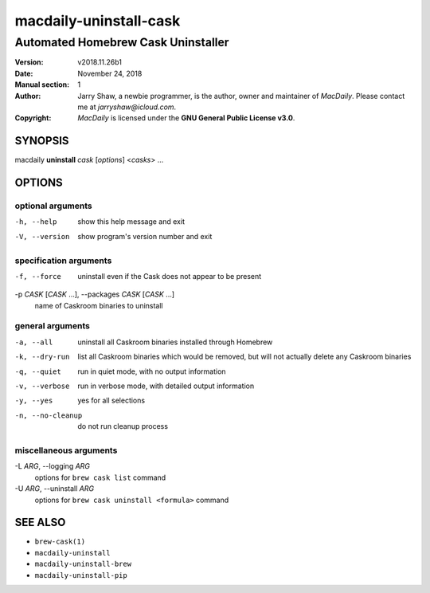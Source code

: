 =======================
macdaily-uninstall-cask
=======================

-----------------------------------
Automated Homebrew Cask Uninstaller
-----------------------------------

:Version: v2018.11.26b1
:Date: November 24, 2018
:Manual section: 1
:Author:
    Jarry Shaw, a newbie programmer, is the author, owner and maintainer
    of *MacDaily*. Please contact me at *jarryshaw@icloud.com*.
:Copyright:
    *MacDaily* is licensed under the **GNU General Public License v3.0**.

SYNOPSIS
========

macdaily **uninstall** *cask* [*options*] <*casks*> ...

OPTIONS
=======

optional arguments
------------------

-h, --help            show this help message and exit
-V, --version         show program's version number and exit

specification arguments
-----------------------

-f, --force           uninstall even if the Cask does not appear to be
                      present

-p *CASK* [*CASK* ...], --packages *CASK* [*CASK* ...]
                      name of Caskroom binaries to uninstall

general arguments
-----------------

-a, --all             uninstall all Caskroom binaries installed through
                      Homebrew
-k, --dry-run         list all Caskroom binaries which would be removed, but
                      will not actually delete any Caskroom binaries
-q, --quiet           run in quiet mode, with no output information
-v, --verbose         run in verbose mode, with detailed output information
-y, --yes             yes for all selections
-n, --no-cleanup      do not run cleanup process

miscellaneous arguments
-----------------------

-L *ARG*, --logging *ARG*
                      options for ``brew cask list`` command

-U *ARG*, --uninstall *ARG*
                      options for ``brew cask uninstall <formula>`` command

SEE ALSO
========

* ``brew-cask(1)``
* ``macdaily-uninstall``
* ``macdaily-uninstall-brew``
* ``macdaily-uninstall-pip``
